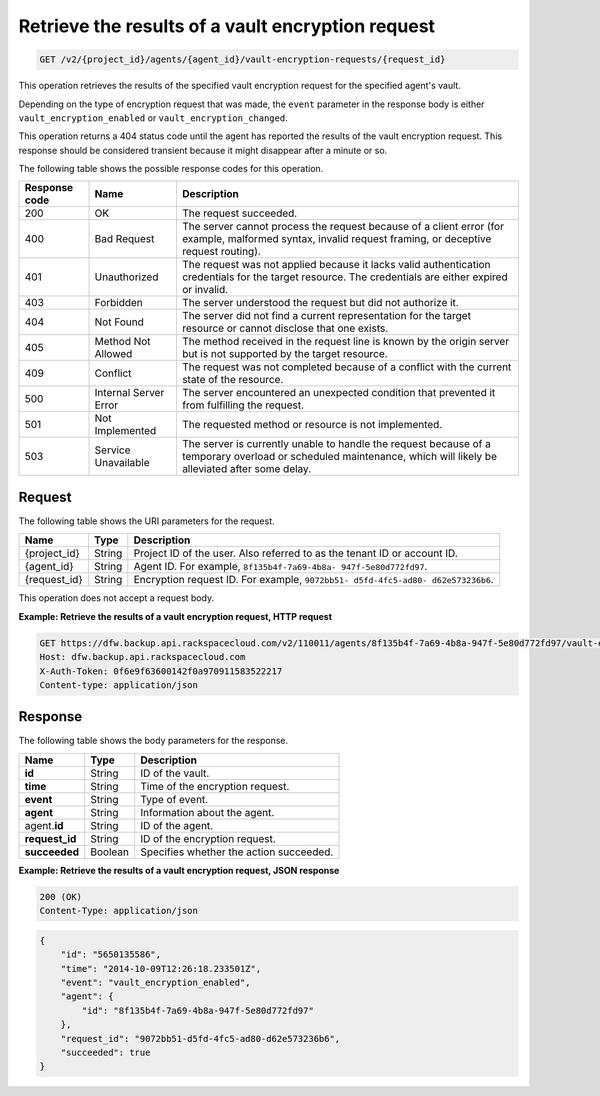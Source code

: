 .. _get-lists-results-of-a-vault-encryption-request:

Retrieve the results of a vault encryption request
^^^^^^^^^^^^^^^^^^^^^^^^^^^^^^^^^^^^^^^^^^^^^^^^^^

.. code::

    GET /v2/{project_id}/agents/{agent_id}/vault-encryption-requests/{request_id}

This operation retrieves the results of the specified vault encryption request
for the specified agent's vault.

Depending on the type of encryption request that was made, the ``event``
parameter in the response body is either ``vault_encryption_enabled`` or
``vault_encryption_changed``.

This operation returns a 404 status code until the agent has reported the
results of the vault encryption request. This response should be considered
transient because it might disappear after a minute or so.

The following table shows the possible response codes for this operation.

+---------------+-----------------+-----------------------------------------------------------+
|Response code  |Name             |Description                                                |
+===============+=================+===========================================================+
|200            | OK              | The request succeeded.                                    |
+---------------+-----------------+-----------------------------------------------------------+
|400            | Bad Request     | The server cannot process the request because of a client |
|               |                 | error (for example, malformed syntax, invalid request     |
|               |                 | framing, or deceptive request routing).                   |
+---------------+-----------------+-----------------------------------------------------------+
|401            | Unauthorized    | The request was not applied because it lacks valid        |
|               |                 | authentication credentials for the target resource.       |
|               |                 | The credentials are either expired or invalid.            |
+---------------+-----------------+-----------------------------------------------------------+
|403            | Forbidden       | The server understood the request but did not authorize   |
|               |                 | it.                                                       |
+---------------+-----------------+-----------------------------------------------------------+
|404            | Not Found       | The server did not find a current representation for the  |
|               |                 | target resource or cannot disclose that one exists.       |
+---------------+-----------------+-----------------------------------------------------------+
|405            | Method Not      | The method received in the request line is                |
|               | Allowed         | known by the origin server but is not supported by        |
|               |                 | the target resource.                                      |
+---------------+-----------------+-----------------------------------------------------------+
|409            | Conflict        | The request was not completed because of a conflict with  |
|               |                 | the current state of the resource.                        |
+---------------+-----------------+-----------------------------------------------------------+
|500            | Internal Server | The server encountered an unexpected condition            |
|               | Error           | that prevented it from fulfilling the request.            |
+---------------+-----------------+-----------------------------------------------------------+
|501            | Not Implemented | The requested method or resource is not implemented.      |
+---------------+-----------------+-----------------------------------------------------------+
|503            | Service         | The server is currently unable to handle the request      |
|               | Unavailable     | because of a temporary overload or scheduled maintenance, |
|               |                 | which will likely be alleviated after some delay.         |
+---------------+-----------------+-----------------------------------------------------------+

Request
"""""""

The following table shows the URI parameters for the request.

+--------------------------+-------------------------+-------------------------+
|Name                      |Type                     |Description              |
+==========================+=========================+=========================+
|{project_id}              |String                   |Project ID of the user.  |
|                          |                         |Also referred to as the  |
|                          |                         |tenant ID or account ID. |
+--------------------------+-------------------------+-------------------------+
|{agent_id}                |String                   |Agent ID. For example,   |
|                          |                         |``8f135b4f-7a69-4b8a-    |
|                          |                         |947f-5e80d772fd97``.     |
+--------------------------+-------------------------+-------------------------+
|{request_id}              |String                   |Encryption request ID.   |
|                          |                         |For example, ``9072bb51- |
|                          |                         |d5fd-4fc5-ad80-          |
|                          |                         |d62e573236b6``.          |
+--------------------------+-------------------------+-------------------------+

This operation does not accept a request body.

**Example: Retrieve the results of a vault encryption request, HTTP request**

.. code::

   GET https://dfw.backup.api.rackspacecloud.com/v2/110011/agents/8f135b4f-7a69-4b8a-947f-5e80d772fd97/vault-encryption-requests/9072bb51-d5fd-4fc5-ad80-d62e573236b6 HTTP/1.1
   Host: dfw.backup.api.rackspacecloud.com
   X-Auth-Token: 0f6e9f63600142f0a970911583522217
   Content-type: application/json

Response
""""""""

The following table shows the body parameters for the response.

+--------------------------+-------------------------+-------------------------+
|Name                      |Type                     |Description              |
+==========================+=========================+=========================+
|\ **id**                  |String                   |ID of the vault.         |
+--------------------------+-------------------------+-------------------------+
|\ **time**                |String                   |Time of the encryption   |
|                          |                         |request.                 |
+--------------------------+-------------------------+-------------------------+
|\ **event**               |String                   |Type of event.           |
+--------------------------+-------------------------+-------------------------+
|\ **agent**               |String                   |Information about the    |
|                          |                         |agent.                   |
+--------------------------+-------------------------+-------------------------+
|agent.\ **id**            |String                   |ID of the agent.         |
+--------------------------+-------------------------+-------------------------+
|\ **request_id**          |String                   |ID of the encryption     |
|                          |                         |request.                 |
+--------------------------+-------------------------+-------------------------+
|\ **succeeded**           |Boolean                  |Specifies whether the    |
|                          |                         |action succeeded.        |
+--------------------------+-------------------------+-------------------------+

**Example: Retrieve the results of a vault encryption request, JSON response**

.. code::

   200 (OK)
   Content-Type: application/json

.. code::

   {
       "id": "5650135586",
       "time": "2014-10-09T12:26:18.233501Z",
       "event": "vault_encryption_enabled",
       "agent": {
           "id": "8f135b4f-7a69-4b8a-947f-5e80d772fd97"
       },
       "request_id": "9072bb51-d5fd-4fc5-ad80-d62e573236b6",
       "succeeded": true
   }
